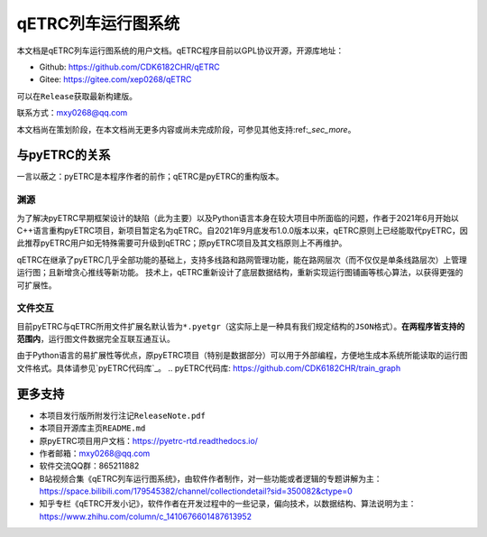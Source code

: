 qETRC列车运行图系统
==================

本文档是qETRC列车运行图系统的用户文档。qETRC程序目前以GPL协议开源，开源库地址：

- Github: https://github.com/CDK6182CHR/qETRC
- Gitee: https://gitee.com/xep0268/qETRC
可以在\ ``Release``\ 获取最新构建版。

联系方式：mxy0268@qq.com

本文档尚在策划阶段，在本文档尚无更多内容或尚未完成阶段，可参见其他支持:ref:`_sec_more`。


与pyETRC的关系
-------------

一言以蔽之：pyETRC是本程序作者的前作；qETRC是pyETRC的重构版本。

渊源
^^^^
为了解决pyETRC早期框架设计的缺陷（此为主要）以及Python语言本身在较大项目中所面临的问题，作者于2021年6月开始以C++语言重构pyETRC项目，新项目暂定名为qETRC。自2021年9月底发布1.0.0版本以来，qETRC原则上已经能取代pyETRC，因此推荐pyETRC用户如无特殊需要可升级到qETRC；原pyETRC项目及其文档原则上不再维护。

qETRC在继承了pyETRC几乎全部功能的基础上，支持多线路和路网管理功能，能在路网层次（而不仅仅是单条线路层次）上管理运行图；且新增贪心推线等新功能。
技术上，qETRC重新设计了底层数据结构，重新实现运行图铺画等核心算法，以获得更强的可扩展性。

文件交互
^^^^^^^
目前pyETRC与qETRC所用文件扩展名默认皆为\ ``*.pyetgr``\ （这实际上是一种具有我们规定结构的\ ``JSON``\ 格式）。\ **在两程序皆支持的范围内**\ ，运行图文件数据完全互联互通互认。

由于Python语言的易扩展性等优点，原pyETRC项目（特别是数据部分）可以用于外部编程，方便地生成本系统所能读取的运行图文件格式。具体请参见\ `pyETRC代码库`_\ 。
.. pyETRC代码库: https://github.com/CDK6182CHR/train_graph


.. _sec_more:

更多支持
-------

- 本项目发行版所附发行注记\ ``ReleaseNote.pdf``\ 
- 本项目开源库主页\ ``README.md``\ 
- 原pyETRC项目用户文档：https://pyetrc-rtd.readthedocs.io/
- 作者邮箱：mxy0268@qq.com
- 软件交流QQ群：865211882
- B站视频合集《qETRC列车运行图系统》，由软件作者制作，对一些功能或者逻辑的专题讲解为主：https://space.bilibili.com/179545382/channel/collectiondetail?sid=350082&ctype=0  
- 知乎专栏《qETRC开发小记》，软件作者在开发过程中的一些记录，偏向技术，以数据结构、算法说明为主：https://www.zhihu.com/column/c_1410676601487613952



